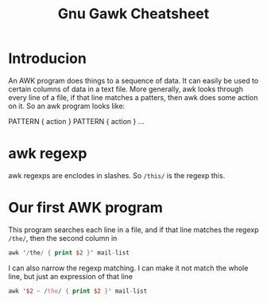 #+TITLE: Gnu Gawk Cheatsheet
* Introducion
  An AWK program does things to a sequence of data.  It can easily be used to certain columns of data in a text file.  More
  generally, awk looks through every line of a file, if that line matches a patters, then awk does some action on it. So an awk
  program looks like:

  PATTERN { action }
  PATTERN { action }
  ...
* awk regexp
  awk regexps are enclodes in slashes.  So =/this/= is the regexp this.
* Our first AWK program
  This program searches each line in a file, and if that line matches the regexp ~/the/~, then the second column in

  #+BEGIN_SRC awk
    awk '/the/ { print $2 }' mail-list
  #+END_SRC

  #+RESULTS:

  I can also narrow the regexp matching.  I can make it not match the whole line, but just an expression of that line

  #+BEGIN_SRC awk
    awk '$2 ~ /the/ { print $2 }' mail-list
  #+END_SRC

  #+RESULTS:
